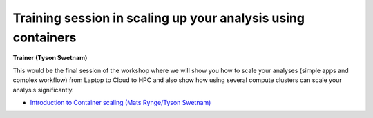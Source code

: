 **Training session in scaling up your analysis using containers**
====================================================================

**Trainer (Tyson Swetnam)**  

This would be the final session of the workshop where we will show you how 
to scale your analyses (simple apps and complex workflow) from Laptop to Cloud to 
HPC and also show how using several compute clusters can scale your analysis significantly.

- `Introduction to Container scaling (Mats Rynge/Tyson Swetnam) <../container_scaling/containerscaling.html>`_
